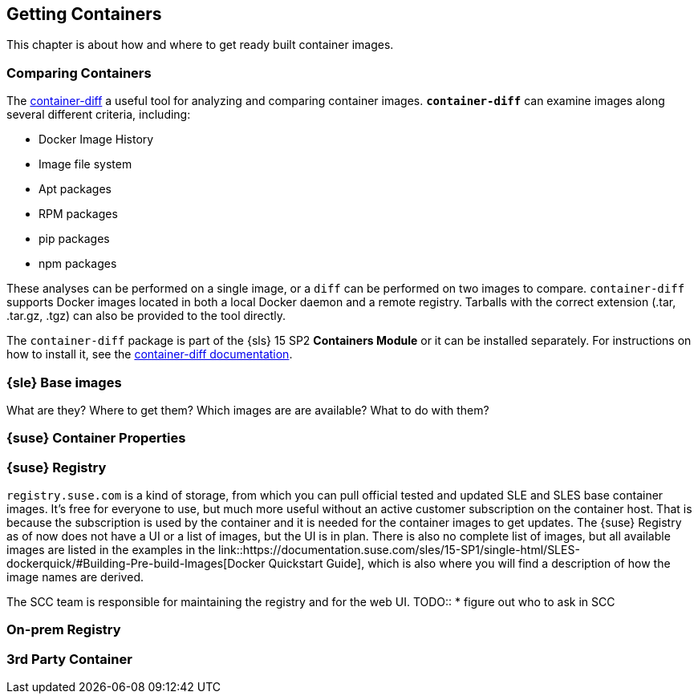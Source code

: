 
== Getting Containers

This chapter is about how and where to get ready built container images.

=== Comparing Containers

The link:https://github.com/GoogleContainerTools/container-diff#container-diff[container-diff]
a useful tool for analyzing and comparing container images.
*`container-diff`* can examine images along several different criteria, including:

* Docker Image History
* Image file system
* Apt packages
* RPM packages
* pip packages
* npm packages

These analyses can be performed on a single image, or a `diff` can be performed on two images to compare.
`container-diff` supports Docker images located in both a local Docker daemon and a remote registry.
Tarballs with the correct extension (.tar, .tar.gz, .tgz) can also be provided to the tool directly.

The `container-diff` package is part of the {sls} 15 SP2 *Containers Module* or it can be installed separately.
For instructions on how to install it,
see the link:https://github.com/GoogleContainerTools/container-diff#installation[container-diff documentation].


=== {sle} Base images

What are they?
Where to get them?
Which images are are available?
What to do with them?


=== {suse} Container Properties

=== {suse} Registry

`registry.suse.com` is a kind of storage, from which you can pull official tested and updated SLE and SLES base container images.
It's free for everyone to use, but much more useful without an active customer subscription on the container host.
That is because the subscription is used by the container and it is needed for the container images to get updates.
The {suse} Registry as of now does not have a UI or a list of images, but the UI is in plan.
There is also no complete list of images, but all available images are listed in the examples in the
link::https://documentation.suse.com/sles/15-SP1/single-html/SLES-dockerquick/#Building-Pre-build-Images[Docker Quickstart Guide],
which is also where you will find a description of how the image names are derived.


The SCC team is responsible for maintaining the registry and for the web UI.
TODO::
  * figure out who to ask in SCC



=== On-prem Registry

=== 3rd Party Container
